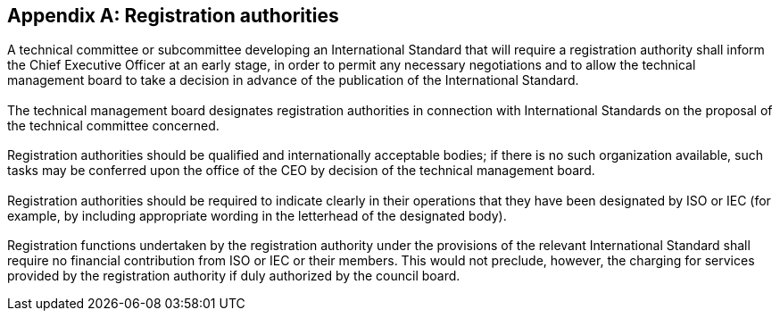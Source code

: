
[[_idTextAnchor415]]
[appendix]
== Registration authorities

[[_idTextAnchor416]]
=== {blank}

A technical committee or subcommittee developing an International Standard that will require a registration authority shall inform the Chief Executive Officer at an early stage, in order to permit any necessary negotiations and to allow the technical management board to take a decision in advance of the publication of the International Standard.


[[_idTextAnchor417]]
=== {blank}

The technical management board designates registration authorities in connection with International Standards on the proposal of the technical committee concerned.


[[_idTextAnchor418]]
=== {blank}

Registration authorities should be qualified and internationally acceptable bodies; if there is no such organization available, such tasks may be conferred upon the office of the CEO by decision of the technical management board.


[[_idTextAnchor419]]
=== {blank}

Registration authorities should be required to indicate clearly in their operations that they have been designated by ISO or IEC (for example, by including appropriate wording in the letterhead of the designated body).


[[_idTextAnchor420]]
=== {blank}

Registration functions undertaken by the registration authority under the provisions of the relevant International Standard shall require no financial contribution from ISO or IEC or their members. This would not preclude, however, the charging for services provided by the registration authority if duly authorized by the council board.
